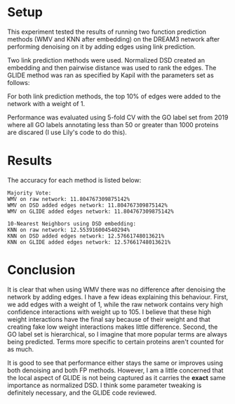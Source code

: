 #+LATEX_HEADER: \usepackage{minted}
#+LATEX_HEADER: \usepackage[margin=1in]{geometry}

* Setup
This experiment tested the results of running two function prediction
methods (WMV and KNN after embedding) on the DREAM3 network after
performing denoising on it by adding edges using link prediction.

Two link prediction methods were used. Normalized DSD created an
embedding and then pairwise distance was used to rank the edges. The
GLIDE method was ran as specified by Kapil with the parameters 
set as follows:

#+BEGIN_EXPORT latex
\begin{minted}[mathescape, 
               xleftmargin=2pt, 
               xrightmargin=2pt, 
               style=autumn, 
               framesep=3mm,
               frame=lines
               ]{python}
params = {"alpha" : 1, "beta" : 1000, "delta" : 0.001, "loc" : "l3"}

def foo(a):
  pass
\end{minted}
#+END_EXPORT

For both link prediction methods, the top 10% of edges were added to
the network with a weight of 1.

Performance was evaluated using 5-fold CV with the GO label set from
2019 where all GO labels annotating less than 50 or greater than 1000
proteins are discared (I use Lily's code to do this).

* Results
The accuracy for each method is listed below:

#+BEGIN_SRC 
Majority Vote: 
WMV on raw network: 11.804767309875142%
WMV on DSD added edges network: 11.804767309875142%
WMV on GLIDE added edges network: 11.804767309875142%

10-Nearest Neighbors using DSD embedding:
KNN on raw network: 12.553916004540294%
KNN on DSD added edges network: 12.57661748013621%
KNN on GLIDE added edges network: 12.57661748013621%
#+END_SRC

* Conclusion
It is clear that when using WMV there was no difference after
denoising the network by adding edges. I have a few ideas explaining
this behaviour. First, we add edges with a weight of $1$, while the
raw network contains very high confidence interactions with weight up
to $105$. I believe that these high weight interactions have the final
say because of their weight and that creating fake low weight
interactions makes little difference. Second, the GO label set is
hierarchical, so I imagine that more popular terms are always being
predicted. Terms more specific to certain proteins aren't counted for
as much.

It is good to see that performance either stays the same or improves
using both denoising and both FP methods. However, I am a little
concerned that the local aspect of GLIDE is not being captured as it
carries the *exact* same importance as normalized DSD. I think some
parameter tweaking is definitely necessary, and the GLIDE code
reviewed.
